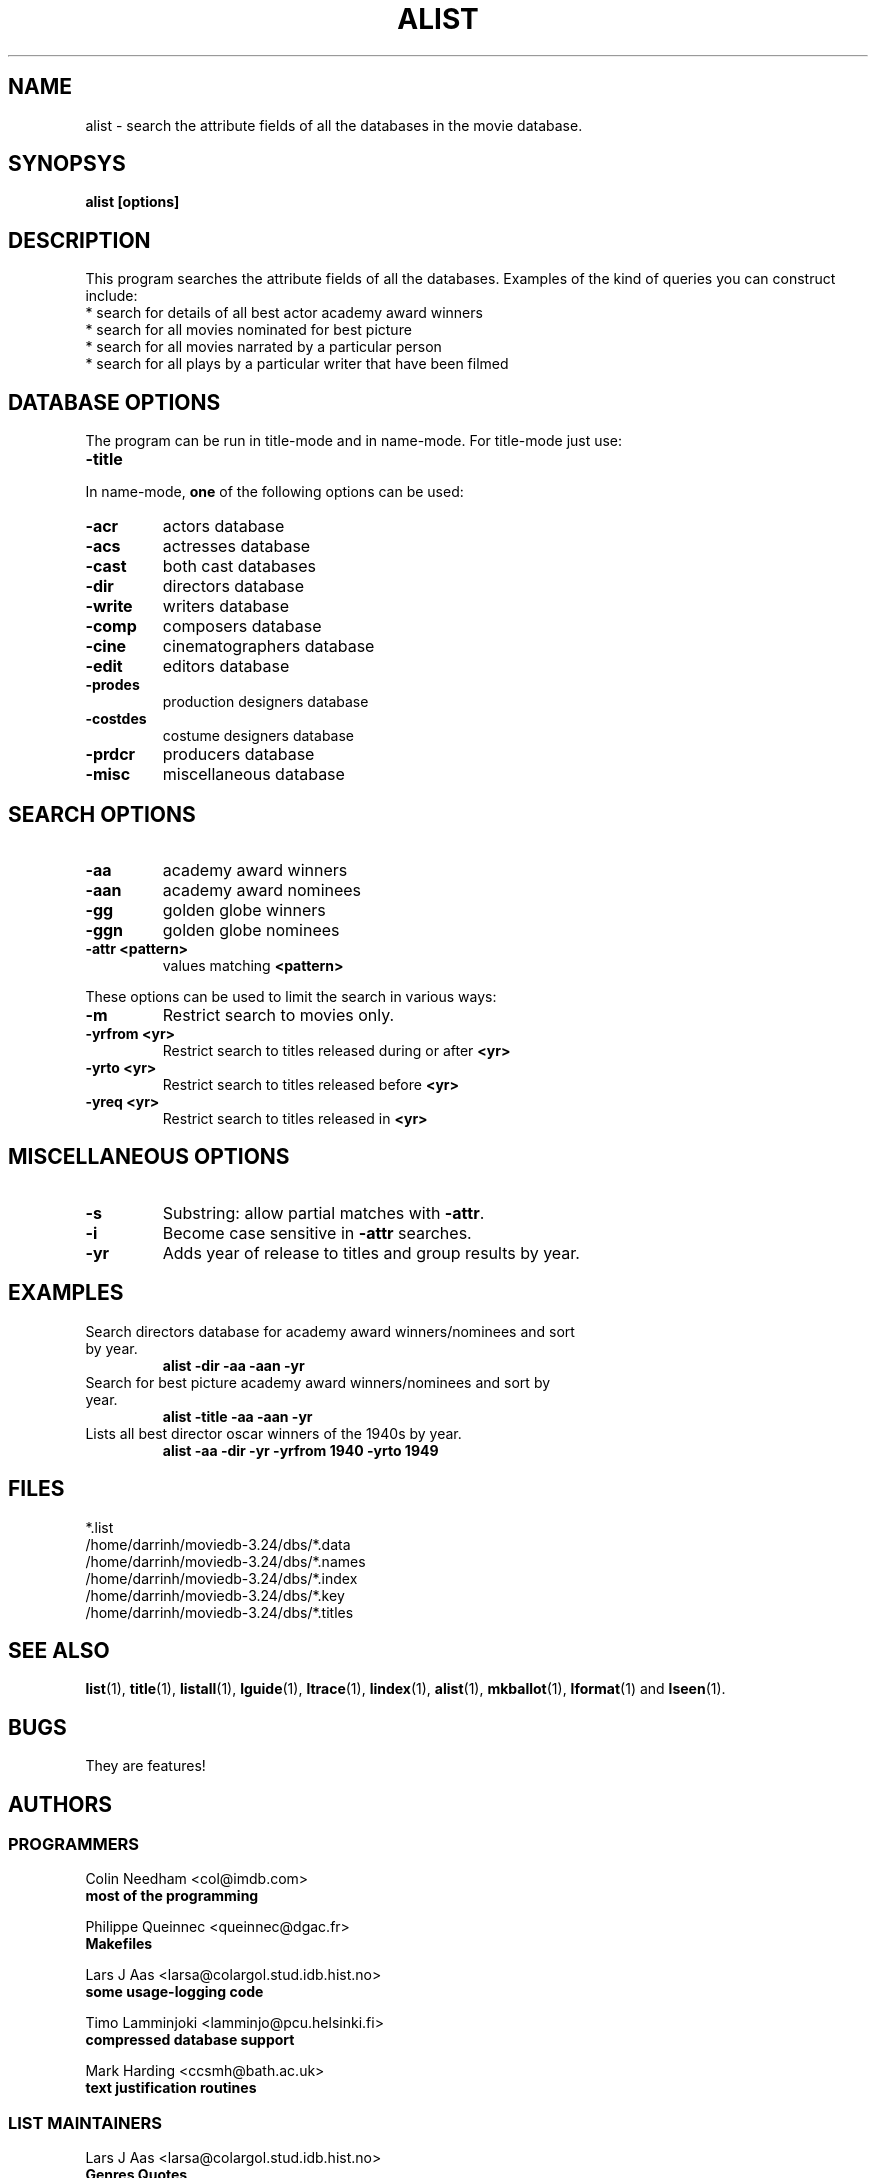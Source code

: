 .\" 3.2
.\"  /*******************************************************************\
.\"   * Copyright (C) 1995 Lars J Aas <larsa@colargol.stud.idb.hist.no> *
.\"   * based on documentation by C J Needham <col@imdb.com> 1995,      *
.\"   * permission is granted by the authors to freely distribute       *
.\"   *                        providing no fee of any kind is charged. *
.\"  \*******************************************************************/
.\"
.TH ALIST 1 "10th August 1995" " " "The Internet Movie Database v3.2d"
.SH NAME
alist \- search the attribute fields of all the databases in the movie database.
.SH SYNOPSYS
.B
alist [options]
.SH DESCRIPTION
This program searches the attribute fields of all the databases. Examples
of the kind of queries you can construct include:
.PP
.TP
* search for details of all best actor academy award winners
.TP
* search for all movies nominated for best picture
.TP
* search for all movies narrated by a particular person
.TP
* search for all plays by a particular writer that have been filmed
.SH DATABASE OPTIONS
The program can be run in title-mode and in name-mode.
For title-mode just use:
.TP
.B \-title
.PP
In name-mode,
.B one
of the following options can be used:
.TP
.B \-acr
actors database
.TP
.B \-acs
actresses database
.TP
.B \-cast
both cast databases
.TP
.B \-dir
directors database
.TP
.B \-write
writers database
.TP
.B \-comp
composers database
.TP
.B \-cine
cinematographers database
.TP
.B \-edit
editors database
.TP
.B \-prodes
production designers database
.TP
.B \-costdes
costume designers database
.TP
.B \-prdcr
producers database
.TP
.B \-misc
miscellaneous database
.SH SEARCH OPTIONS
.TP
.B \-aa
academy award winners
.TP
.B \-aan
academy award nominees
.TP
.B \-gg
golden globe winners
.TP
.B \-ggn
golden globe nominees
.TP
.B \-attr <pattern>
values matching
.B <pattern>
.PP
These options can be used to limit the search in various ways:
.TP
.B \-m
Restrict search to movies only.
.TP
.B \-yrfrom <yr>
Restrict search to titles released during or after
.B <yr>
.TP
.B \-yrto <yr>
Restrict search to titles released before
.B <yr>
.TP
.B \-yreq <yr>
Restrict search to titles released in
.B <yr>
.SH MISCELLANEOUS OPTIONS
.TP
.B \-s
Substring: allow partial matches with
.BR \-attr .
.TP
.B \-i
Become case sensitive in
.B \-attr
searches.
.TP
.B \-yr
Adds year of release to titles and group results by year.
.SH EXAMPLES
.TP
Search directors database for academy award winners/nominees and sort by year.
.B
alist \-dir \-aa \-aan \-yr
.TP
Search for best picture academy award winners/nominees and sort by year.
.B
alist \-title \-aa \-aan \-yr
.TP
Lists all best director oscar winners of the 1940s by year.
.B
alist \-aa \-dir \-yr \-yrfrom 1940 \-yrto 1949
.\" 3.2
.SH FILES
*.list
.br
/home/darrinh/moviedb-3.24/dbs/*.data
.br
/home/darrinh/moviedb-3.24/dbs/*.names
.br
/home/darrinh/moviedb-3.24/dbs/*.index
.br
/home/darrinh/moviedb-3.24/dbs/*.key
.br
/home/darrinh/moviedb-3.24/dbs/*.titles
.SH SEE ALSO
.BR list (1),
.BR title (1),
.BR listall (1),
.BR lguide (1),
.BR ltrace (1),
.BR lindex (1),
.BR alist (1), 
.BR mkballot (1),
.BR lformat (1)
and
.BR lseen (1).
.SH BUGS
They are features!
.SH AUTHORS
.SS PROGRAMMERS
.PP
Colin Needham                           <col@imdb.com>
.rj 1
.B most of the programming
.PP
Philippe Queinnec                       <queinnec@dgac.fr>
.rj 1
.B Makefiles
.PP
Lars J Aas               <larsa@colargol.stud.idb.hist.no>
.rj 1
.B some usage-logging code
.PP
Timo Lamminjoki                 <lamminjo@pcu.helsinki.fi>
.rj 1
.B compressed database support
.PP
Mark Harding                            <ccsmh@bath.ac.uk>
.rj 1
.B text justification routines
.SS LIST MAINTAINERS
.PP
Lars J Aas               <larsa@colargol.stud.idb.hist.no>
.rj 2
.B Genres
.B Quotes
.PP
Andre Bernhardt                 <ujad@rz.uni-karlsruhe.de>
.rj 1
.B Producers
.PP
Murray Chapman                        <muzzle@cs.uq.oz.au>
.rj 1
.B Trivia
.PP
Michel Hafner                        <hafner@ifi.unizh.ch>
.rj 5
.B Alternative Names
.B Alternative Titles
.B Cinematographers
.B Composers
.B Movies
.PP
Mark Harding                            <ccsmh@bath.ac.uk>
.rj 8
.B Biographies
.B Certificates
.B Color Information
.B Countries
.B Crazy Credits
.B Release Dates
.B Running Times
.B Sound Mix
.PP
Robert Hartill                         <movie@cm.cf.ac.uk>
.rj 3
.B Locations
.B Production Companies
.B Tag Lines
.PP
Ron Higgins                     <rhiggins@carroll1.cc.edu>
.rj 1
.B Soundtracks
.PP
Harald Mayr                       <marvin@bike.augusta.de>
.rj 3
.B Costume Designers
.B Editors
.B Production Designers
.PP
Col Needham                             <col@imdb.com>
.rj 8
.B Actors
.B Actresses
.B Cast Completion
.B Directors
.B Goofs
.B Misc. Filmography
.B Movie Links
.B Ratings
.PP
Joachim Polzer                 <polzer@zedat.fu-berlin.de>
.rj 2
.B Literature
.B Technical Info
.PP
Jon Reeves                            <reeves@zk3.dec.com>
.rj 1
.B Writers
.PP
Colin Tinto                          <colint@spider.co.uk>
.rj 1
.B Plot Summaries
.SS CONTRIBUTORS
.PP
Lars J Aas               <larsa@colargol.stud.idb.hist.no>
.rj 1
.B UNIX manpages
.PP
Teemu Antti-Poika                <anttipoi@cc.helsinki.fi>
.rj 1
.B LaTeX documentation
.PP
Robert Hartill                         <movie@cm.cf.ac.uk>
.rj 1
.B the script lfetch is based on
.PP
Philippe Queinnec                   <queinnec@enseeiht.fr>
.rj 1
.B imoviedb package (distributed separately)
.PP
 ...and last but not least all of you who send us information either directly
or via the email-server at movie@ibmpcug.co.uk.  Use "Subject: HELP ADD FULL" 
for information about how to use it.
.\"
.\"  /*******************************************************************\
.\"   * Copyright (C) 1995 Lars J Aas <larsa@colargol.stud.idb.hist.no> *
.\"   * based on documentation by C J Needham <col@imdb.com> 1995,      *
.\"   * permission is granted by the authors to freely distribute       *
.\"   *                        providing no fee of any kind is charged. *
.\"  \*******************************************************************/
.\"
